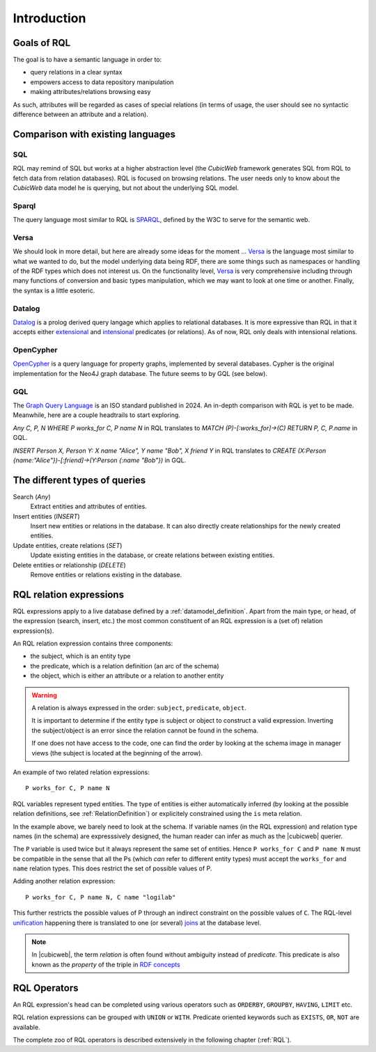 
.. _rql_intro:

Introduction
------------

Goals of RQL
~~~~~~~~~~~~

The goal is to have a semantic language in order to:

- query relations in a clear syntax
- empowers access to data repository manipulation
- making attributes/relations browsing easy

As such, attributes will be regarded as cases of special relations (in
terms of usage, the user should see no syntactic difference between an
attribute and a relation).

Comparison with existing languages
~~~~~~~~~~~~~~~~~~~~~~~~~~~~~~~~~~

SQL
```

RQL may remind of SQL but works at a higher abstraction level (the *CubicWeb*
framework generates SQL from RQL to fetch data from relation databases). RQL is
focused on browsing relations. The user needs only to know about the *CubicWeb*
data model he is querying, but not about the underlying SQL model.

Sparql
``````

The query language most similar to RQL is SPARQL_, defined by the W3C to serve
for the semantic web.

Versa
`````

We should look in more detail, but here are already some ideas for the moment
... Versa_ is the language most similar to what we wanted to do, but the model
underlying data being RDF, there are some things such as namespaces or
handling of the RDF types which does not interest us. On the functionality
level, Versa_ is very comprehensive including through many functions of
conversion and basic types manipulation, which we may want to look at one time
or another.  Finally, the syntax is a little esoteric.

Datalog
```````

Datalog_ is a prolog derived query langage which applies to relational
databases. It is more expressive than RQL in that it accepts either
extensional_ and intensional_ predicates (or relations). As of now,
RQL only deals with intensional relations.

OpenCypher
``````````

OpenCypher_ is a query language for property graphs, implemented
by several databases. Cypher is the original implementation for
the Neo4J graph database. The future seems to by GQL (see below).

GQL
```

The `Graph Query Language`_ is an ISO standard published in 2024.
An in-depth comparison with RQL is yet to be made. Meanwhile, here
are a couple headtrails to start exploring.

`Any C, P, N WHERE P works_for C, P name N` in RQL translates to
`MATCH (P)-[:works_for]->(C) RETURN P, C, P.name` in GQL.

`INSERT Person X, Person Y: X name "Alice", Y name "Bob", X friend Y`
in RQL translates to
`CREATE (X:Person {name:"Alice"})-[:friend]->(Y:Person {:name "Bob"})`
in GQL.


The different types of queries
~~~~~~~~~~~~~~~~~~~~~~~~~~~~~~

Search (`Any`)
   Extract entities and attributes of entities.

Insert entities (`INSERT`)
   Insert new entities or relations in the database.
   It can also directly create relationships for the newly created entities.

Update entities, create relations (`SET`)
   Update existing entities in the database,
   or create relations between existing entities.

Delete entities or relationship (`DELETE`)
   Remove entities or relations existing in the database.


RQL relation expressions
~~~~~~~~~~~~~~~~~~~~~~~~

RQL expressions apply to a live database defined by a
:ref:`datamodel_definition`. Apart from the main type, or head, of the
expression (search, insert, etc.) the most common constituent of an
RQL expression is a (set of) relation expression(s).

An RQL relation expression contains three components:

* the subject, which is an entity type
* the predicate, which is a relation definition (an arc of the schema)
* the object, which is either an attribute or a relation to another entity

.. image:: Graph-ex.gif
    :alt: <subject> <predicate> <object>
    :align: center

.. warning::

 A relation is always expressed in the order: ``subject``,
 ``predicate``, ``object``.

 It is important to determine if the entity type is subject or object
 to construct a valid expression. Inverting the subject/object is an
 error since the relation cannot be found in the schema.

 If one does not have access to the code, one can find the order by
 looking at the schema image in manager views (the subject is located
 at the beginning of the arrow).

An example of two related relation expressions::

  P works_for C, P name N

RQL variables represent typed entities. The type of entities is
either automatically inferred (by looking at the possible relation
definitions, see :ref:`RelationDefinition`) or explicitely constrained
using the ``is`` meta relation.

In the example above, we barely need to look at the schema. If
variable names (in the RQL expression) and relation type names (in the
schema) are expresssively designed, the human reader can infer as much
as the |cubicweb| querier.

The ``P`` variable is used twice but it always represent the same set
of entities. Hence ``P works_for C`` and ``P name N`` must be
compatible in the sense that all the Ps (which *can* refer to
different entity types) must accept the ``works_for`` and ``name``
relation types. This does restrict the set of possible values of P.

Adding another relation expression::

  P works_for C, P name N, C name "logilab"

This further restricts the possible values of P through an indirect
constraint on the possible values of ``C``. The RQL-level unification_
happening there is translated to one (or several) joins_ at the
database level.

.. note::

 In |cubicweb|, the term `relation` is often found without ambiguity
 instead of `predicate`.  This predicate is also known as the
 `property` of the triple in `RDF concepts`_


RQL Operators
~~~~~~~~~~~~~

An RQL expression's head can be completed using various operators such
as ``ORDERBY``, ``GROUPBY``, ``HAVING``, ``LIMIT`` etc.

RQL relation expressions can be grouped with ``UNION`` or
``WITH``. Predicate oriented keywords such as ``EXISTS``, ``OR``,
``NOT`` are available.

The complete zoo of RQL operators is described extensively in the
following chapter (:ref:`RQL`).

.. _RDF concepts: http://www.w3.org/TR/rdf-concepts/
.. _Versa: http://wiki.xml3k.org/Versa
.. _SPARQL: http://www.w3.org/TR/rdf-sparql-query/
.. _unification: http://en.wikipedia.org/wiki/Unification_(computing)
.. _joins: http://en.wikipedia.org/wiki/Join_(SQL)
.. _Datalog: http://en.wikipedia.org/wiki/Datalog
.. _intensional: http://en.wikipedia.org/wiki/Intensional_definition
.. _extensional: http://en.wikipedia.org/wiki/Extension_(predicate_logic)
.. _OpenCypher: http://opencypher.org/
.. _`Graph Query Language`: https://www.gqlstandards.org/home
